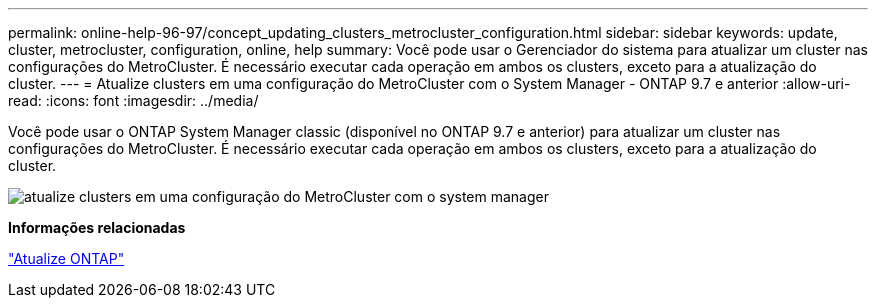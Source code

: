 ---
permalink: online-help-96-97/concept_updating_clusters_metrocluster_configuration.html 
sidebar: sidebar 
keywords: update, cluster, metrocluster, configuration, online, help 
summary: Você pode usar o Gerenciador do sistema para atualizar um cluster nas configurações do MetroCluster. É necessário executar cada operação em ambos os clusters, exceto para a atualização do cluster. 
---
= Atualize clusters em uma configuração do MetroCluster com o System Manager - ONTAP 9.7 e anterior
:allow-uri-read: 
:icons: font
:imagesdir: ../media/


[role="lead"]
Você pode usar o ONTAP System Manager classic (disponível no ONTAP 9.7 e anterior) para atualizar um cluster nas configurações do MetroCluster. É necessário executar cada operação em ambos os clusters, exceto para a atualização do cluster.

image::../media/updating_cluster_mcc_configuration.gif[atualize clusters em uma configuração do MetroCluster com o system manager]

*Informações relacionadas*

https://docs.netapp.com/us-en/ontap/upgrade/task_upgrade_andu_sm.html["Atualize ONTAP"]
